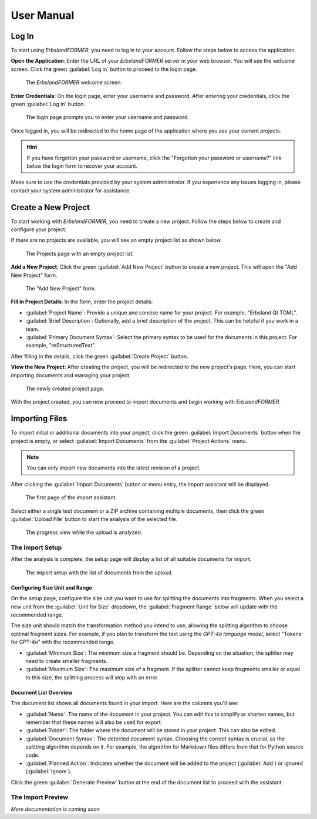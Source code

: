 
.. _user-manual:
.. index::
    !single: User Manual

===========
User Manual
===========

Log In
======

To start using *ErbslandFORMER*, you need to log in to your account. Follow the steps below to access the application.

**Open the Application**: Enter the URL of your *ErbslandFORMER* server in your web browser. You will see the welcome screen. Click the green :guilabel:`Log in` button to proceed to the login page.

.. figure:: /images/screenshots/screenshot-user-welcome.webp
    :width: 100%

    The *ErbslandFORMER* welcome screen.

**Enter Credentials**: On the login page, enter your username and password. After entering your credentials, click the green :guilabel:`Log in` button.

.. figure:: /images/screenshots/screenshot-user-login.webp
    :width: 100%

    The login page prompts you to enter your username and password.

Once logged in, you will be redirected to the home page of the application where you see your current projects.

.. hint::

    If you have forgotten your password or username, click the "Forgotten your password or username?" link below the login form to recover your account.

Make sure to use the credentials provided by your system administrator. If you experience any issues logging in, please contact your system administrator for assistance.


.. index::
    single: Create a New Project
    single: User Manual; Create a New Project

Create a New Project
====================

To start working with *ErbslandFORMER*, you need to create a new project. Follow the steps below to create and configure your project.

If there are no projects are available, you will see an empty project list as shown below.

.. figure:: /images/screenshots/screenshot-user-empty-project-list.webp
    :width: 100%

    The Projects page with an empty project list.

**Add a New Project**: Click the green :guilabel:`Add New Project` button to create a new project. This will open the "Add New Project" form.

.. figure:: /images/screenshots/screenshot-user-add-new-project.webp
    :width: 100%

    The "Add New Project" form.

**Fill in Project Details**: In the form, enter the project details:

- :guilabel:`Project Name`: Provide a unique and concise name for your project. For example, "Erbsland Qt TOML".
- :guilabel:`Brief Description`: Optionally, add a brief description of the project. This can be helpful if you work in a team.
- :guilabel:`Primary Document Syntax`: Select the primary syntax to be used for the documents in this project. For example, "reStructuredText".

After filling in the details, click the green :guilabel:`Create Project` button.

**View the New Project**: After creating the project, you will be redirected to the new project's page. Here, you can start importing documents and managing your project.

.. figure:: /images/screenshots/screenshot-user-empty-project.webp
    :width: 100%

    The newly created project page.

With the project created, you can now proceed to import documents and begin working with *ErbslandFORMER*.


.. index::
    single: Importing Files
    single: User Manual; Importing Files

Importing Files
===============

To import initial or additional documents into your project, click the green :guilabel:`Import Documents` button when the project is empty, or select :guilabel:`Import Documents` from the :guilabel:`Project Actions` menu.

.. note::

    You can only import new documents into the latest revision of a project.

After clicking the :guilabel:`Import Documents` button or menu entry, the import assistant will be displayed.

.. figure:: /images/screenshots/screenshot-user-import-upload-file.webp
    :width: 100%

    The first page of the import assistant.

Select either a single text document or a ZIP archive containing multiple documents, then click the green :guilabel:`Upload File` button to start the analysis of the selected file.

.. figure:: /images/screenshots/screenshot-user-import-analyze-files.webp
    :width: 100%

    The progress view while the upload is analyzed.

The Import Setup
----------------

After the analysis is complete, the setup page will display a list of all suitable documents for import.

.. figure:: /images/screenshots/screenshot-user-import-setup.webp
    :width: 100%

    The import setup with the list of documents from the upload.

Configuring Size Unit and Range
~~~~~~~~~~~~~~~~~~~~~~~~~~~~~~~

On the setup page, configure the size unit you want to use for splitting the documents into fragments. When you select a new unit from the :guilabel:`Unit for Size` dropdown, the :guilabel:`Fragment Range` below will update with the recommended range.

The size unit should match the transformation method you intend to use, allowing the splitting algorithm to choose optimal fragment sizes. For example, if you plan to transform the text using the *GPT-4o language model*, select "Tokens for GPT-4o" with the recommended range.

- :guilabel:`Minimum Size`: The minimum size a fragment should be. Depending on the situation, the splitter may need to create smaller fragments.
- :guilabel:`Maximum Size`: The maximum size of a fragment. If the splitter cannot keep fragments smaller or equal to this size, the splitting process will stop with an error.

Document List Overview
~~~~~~~~~~~~~~~~~~~~~~

The document list shows all documents found in your import. Here are the columns you'll see:

- :guilabel:`Name`: The name of the document in your project. You can edit this to simplify or shorten names, but remember that these names will also be used for export.
- :guilabel:`Folder`: The folder where the document will be stored in your project. This can also be edited.
- :guilabel:`Document Syntax`: The detected document syntax. Choosing the correct syntax is crucial, as the splitting algorithm depends on it. For example, the algorithm for Markdown files differs from that for Python source code.
- :guilabel:`Planned Action`: Indicates whether the document will be added to the project (:guilabel:`Add`) or ignored (:guilabel:`Ignore`).

Click the green :guilabel:`Generate Preview` button at the end of the document list to proceed with the assistant.

The Import Preview
------------------

*More documentation is coming soon*
